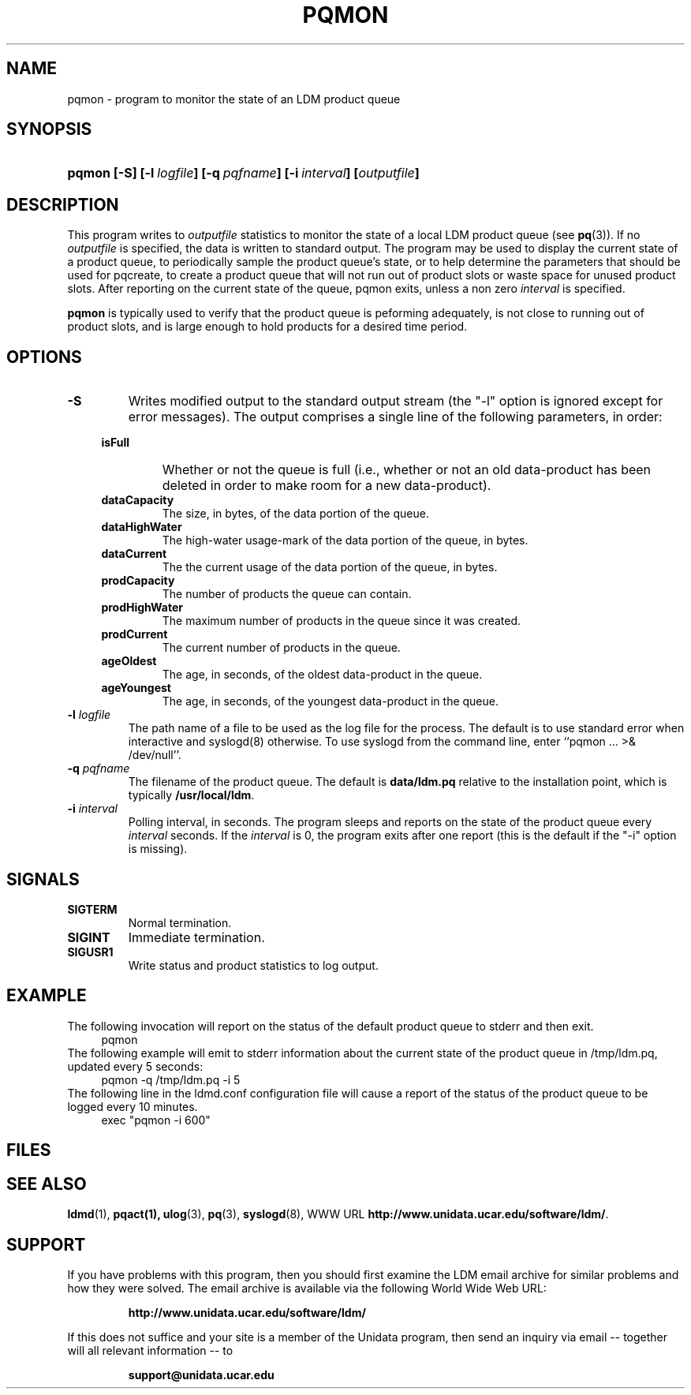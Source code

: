 ." $Id: pqmon.1,v 1.4.20.1.2.2 2009/06/18 16:19:02 steve Exp $
.TH PQMON 1 "$Date: 2009/06/18 16:19:02 $"
.SH NAME
pqmon - program to monitor the state of an LDM product queue
.SH SYNOPSIS
.HP
.ft B
pqmon
.nh
\%[-S]
\%[-l\ \fIlogfile\fP]
\%[-q\ \fIpqfname\fP]
\%[-i\ \fIinterval\fP]
\%[\fIoutputfile\fP]
.hy
.ft
.SH DESCRIPTION
.LP
This program writes to \fIoutputfile\fP statistics to monitor the
state of a local
LDM product queue (see \fBpq\fP(3)). If no \fIoutputfile\fP is specified,
the data is written to standard output.  The program may be used to
display the current state of a product queue, to periodically
sample the product queue's state, or to help determine the parameters
that should be used for pqcreate, to create a product queue that will
not run out of product slots or waste space for unused product slots.
After reporting on the current state of the queue, pqmon exits,
unless a non zero \fIinterval\fP is specified.
.LP
.B pqmon
is typically used to verify that the product queue is peforming
adequately, is not close to running out of product slots, and is large
enough to hold products for a desired time period.
.SH OPTIONS
.TP
.BI "-S"
Writes modified output to the standard output stream (the "-l" option is
ignored except for error messages).  The output comprises a single line
of the following parameters, in order:
.RS +4
.TP
.B isFull
Whether or not the queue is full (i.e., whether or not an old data-product has
been deleted in order to make room for a new data-product).
.TP
.B dataCapacity
The size, in bytes, of the data portion of the queue.
.TP
.B dataHighWater
The high-water usage-mark of the data portion of the queue, in bytes.
.TP
.B dataCurrent
The the current usage of the data portion of the queue, in bytes.
.TP
.B prodCapacity
The number of products the queue can contain.
.TP
.B prodHighWater
The maximum number of products in the queue since it was created.
.TP
.B prodCurrent
The current number of products in the queue.
.TP
.B ageOldest
The age, in seconds, of the oldest data-product in the queue.
.TP
.B ageYoungest
The age, in seconds, of the youngest data-product in the queue.
.RE
.TP
.BI "-l " logfile
The path name of a file to be used as the log file for the process.  The
default is to use standard error when interactive and syslogd(8) otherwise.
To use syslogd from the command line, enter ``pqmon ... >& /dev/null''.
.TP
.BI "-q " pqfname
The filename of the product queue.
The default is \fBdata/ldm.pq\fP relative to the installation point,
which is typically \fB/usr/local/ldm\fP.
.TP
.BI \-i " interval"
Polling interval, in seconds.  The program sleeps and
reports on the state of the product queue every \fIinterval\fP seconds.
If the \fIinterval\fP is 0, the program exits after one report (this
is the default if the "-i" option is missing).

.SH SIGNALS
.TP
.BR SIGTERM
Normal termination.
.TP
.BR SIGINT
Immediate termination.
.TP
.B SIGUSR1
Write status and product statistics to log output.

.SH EXAMPLE

The following invocation will report on the status of the default product
queue to stderr and then exit.
.RS +4
  pqmon
.RE
The following example will emit to stderr information about the
current state of the product queue in /tmp/ldm.pq, updated every 5
seconds:
.RS +4
  pqmon -q /tmp/ldm.pq -i 5
.RE
The following line in the ldmd.conf configuration file will cause a 
report of the status of the product queue to be logged every 10
minutes.
.RS +4
  exec "pqmon -i 600"
.RE

.SH FILES
.LP

.SH "SEE ALSO"
.LP
.BR ldmd (1),
.BR pqact(1),
.BR ulog (3),
.BR pq (3),
.BR syslogd (8),
WWW URL \fBhttp://www.unidata.ucar.edu/software/ldm/\fP.

.SH SUPPORT
.LP
If you have problems with this program, then you should first examine the 
LDM email archive for similar problems and how they were solved.
The email archive is available via the following World Wide Web URL:
.sp
.RS
\fBhttp://www.unidata.ucar.edu/software/ldm/\fP
.RE
.sp
If this does not suffice and your site is a member of the Unidata 
program, then send an inquiry via email -- together will all relevant 
information -- to
.sp
.RS
\fBsupport@unidata.ucar.edu\fP
.RE
